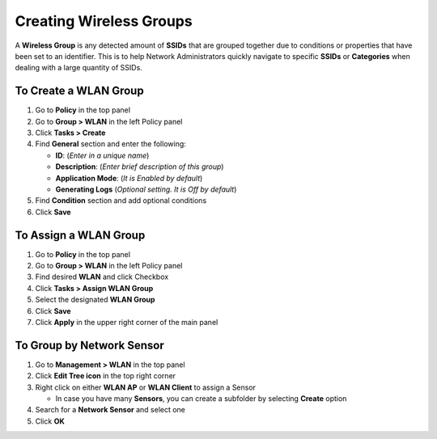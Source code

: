 Creating Wireless Groups
========================

A **Wireless Group** is any detected amount of **SSIDs** that are grouped together due to conditions or properties that have been set to an identifier. This is to help Network Administrators quickly navigate to specific **SSIDs** or **Categories** when dealing with a large quantity of SSIDs.

To Create a WLAN Group
----------------------

#. Go to **Policy** in the top panel
#. Go to **Group > WLAN** in the left Policy panel
#. Click **Tasks > Create**
#. Find **General** section and enter the following:

   - **ID**: (*Enter in a unique name*)
   - **Description**: (*Enter brief description of this group*)
   - **Application Mode**: (*It is Enabled by default*)
   - **Generating Logs** (*Optional setting. It is Off by default*)

#. Find **Condition** section and add optional conditions
#. Click **Save**

To Assign a WLAN Group
----------------------

#. Go to **Policy** in the top panel
#. Go to **Group > WLAN** in the left Policy panel
#. Find desired **WLAN** and click Checkbox
#. Click **Tasks > Assign WLAN Group**
#. Select the designated **WLAN Group**
#. Click **Save**
#. Click **Apply** in the upper right corner of the main panel

To Group by Network Sensor
--------------------------

#. Go to **Management > WLAN** in the top panel
#. Click **Edit Tree icon** in the top right corner
#. Right click on either **WLAN AP** or **WLAN Client** to assign a Sensor

   - In case you have many **Sensors**, you can create a subfolder by selecting **Create** option

#. Search for a **Network Sensor** and select one
#. Click **OK**
